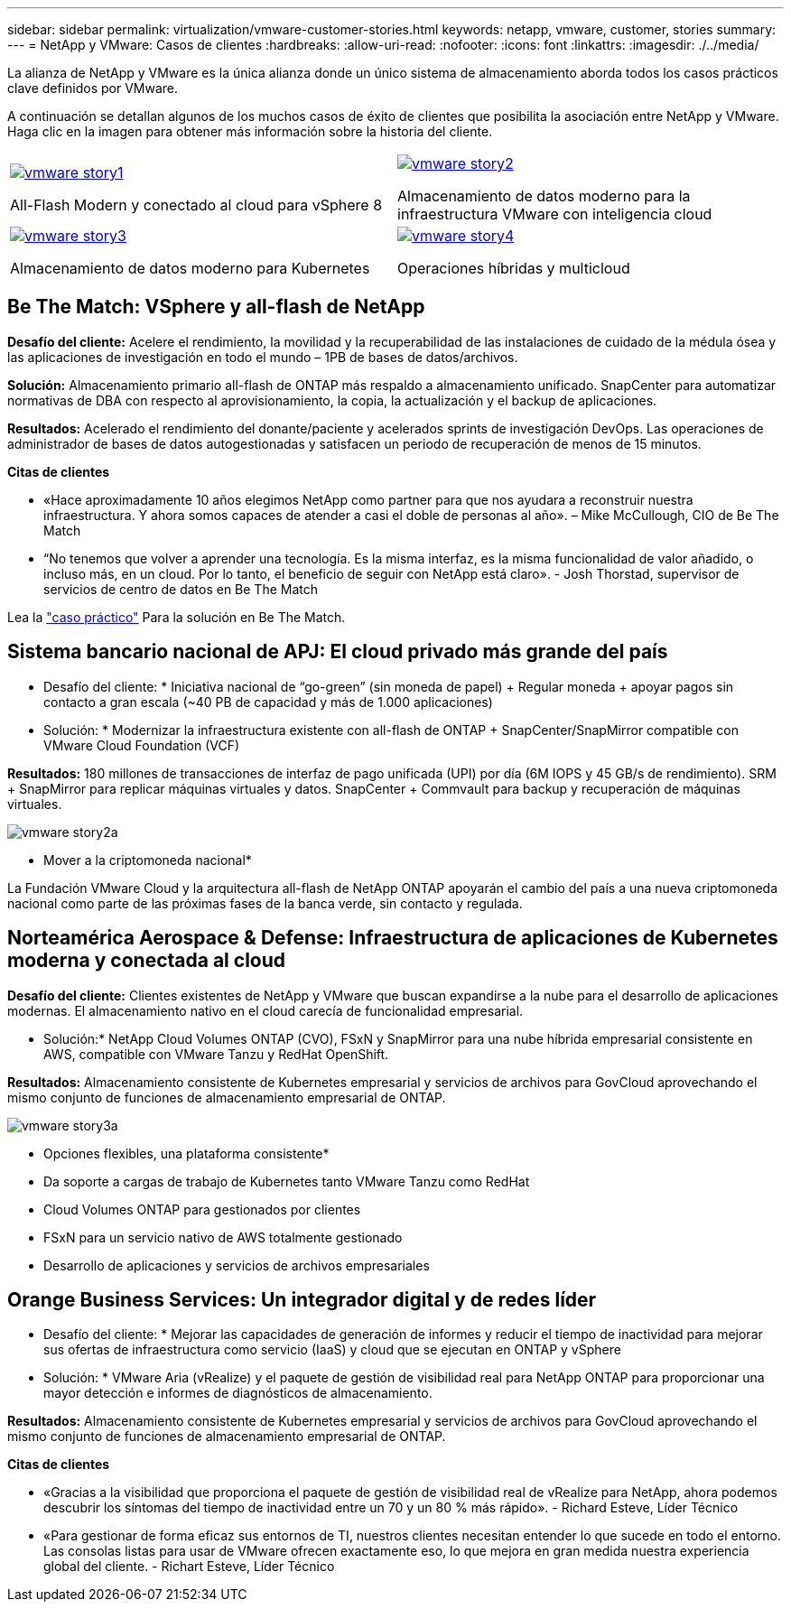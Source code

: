 ---
sidebar: sidebar 
permalink: virtualization/vmware-customer-stories.html 
keywords: netapp, vmware, customer, stories 
summary:  
---
= NetApp y VMware: Casos de clientes
:hardbreaks:
:allow-uri-read: 
:nofooter: 
:icons: font
:linkattrs: 
:imagesdir: ./../media/


[role="lead"]
La alianza de NetApp y VMware es la única alianza donde un único sistema de almacenamiento aborda todos los casos prácticos clave definidos por VMware.

A continuación se detallan algunos de los muchos casos de éxito de clientes que posibilita la asociación entre NetApp y VMware.  Haga clic en la imagen para obtener más información sobre la historia del cliente.

[cols="50%,50%"]
|===


 a| 
[link=#vmware-story1]
image::vmware-story1.png[vmware story1]

All-Flash Modern y conectado al cloud para vSphere 8
 a| 
[link=#vmware-story2]
image::vmware-story2.png[vmware story2]

Almacenamiento de datos moderno para la infraestructura VMware con inteligencia cloud



 a| 
[link=#vmware-story3]
image::vmware-story3.png[vmware story3]

Almacenamiento de datos moderno para Kubernetes
 a| 
[link=#vmware-story4]
image::vmware-story4.png[vmware story4]

Operaciones híbridas y multicloud 

|===


== Be The Match: VSphere y all-flash de NetApp

*Desafío del cliente:* Acelere el rendimiento, la movilidad y la recuperabilidad de las instalaciones de cuidado de la médula ósea y las aplicaciones de investigación en todo el mundo – 1PB de bases de datos/archivos.

*Solución:* Almacenamiento primario all-flash de ONTAP más respaldo a almacenamiento unificado. SnapCenter para automatizar normativas de DBA con respecto al aprovisionamiento, la copia, la actualización y el backup de aplicaciones.

*Resultados:* Acelerado el rendimiento del donante/paciente y acelerados sprints de investigación DevOps. Las operaciones de administrador de bases de datos autogestionadas y satisfacen un periodo de recuperación de menos de 15 minutos.

*Citas de clientes*

* «Hace aproximadamente 10 años elegimos NetApp como partner para que nos ayudara a reconstruir nuestra infraestructura. Y ahora somos capaces de atender a casi el doble de personas al año». – Mike McCullough, CIO de Be The Match
* “No tenemos que volver a aprender una tecnología. Es la misma interfaz, es la misma funcionalidad de valor añadido, o incluso más, en un cloud. Por lo tanto, el beneficio de seguir con NetApp está claro». - Josh Thorstad, supervisor de servicios de centro de datos en Be The Match


Lea la link:https://www.netapp.com/pdf.html?item=/media/70718-CSS-7233-Be-The-Match.pdf["caso práctico"] Para la solución en Be The Match.



== Sistema bancario nacional de APJ: El cloud privado más grande del país

* Desafío del cliente: * Iniciativa nacional de “go-green” (sin moneda de papel) + Regular moneda + apoyar pagos sin contacto a gran escala (~40 PB de capacidad y más de 1.000 aplicaciones)

* Solución: * Modernizar la infraestructura existente con all-flash de ONTAP + SnapCenter/SnapMirror compatible con VMware Cloud Foundation (VCF)

*Resultados:* 180 millones de transacciones de interfaz de pago unificada (UPI) por día (6M IOPS y 45 GB/s de rendimiento). SRM + SnapMirror para replicar máquinas virtuales y datos. SnapCenter + Commvault para backup y recuperación de máquinas virtuales.

image::vmware-story2a.png[vmware story2a]

* Mover a la criptomoneda nacional*

La Fundación VMware Cloud y la arquitectura all-flash de NetApp ONTAP apoyarán el cambio del país a una nueva criptomoneda nacional como parte de las próximas fases de la banca verde, sin contacto y regulada.



== Norteamérica Aerospace & Defense: Infraestructura de aplicaciones de Kubernetes moderna y conectada al cloud

*Desafío del cliente:* Clientes existentes de NetApp y VMware que buscan expandirse a la nube para el desarrollo de aplicaciones modernas. El almacenamiento nativo en el cloud carecía de funcionalidad empresarial.

* Solución:* NetApp Cloud Volumes ONTAP (CVO), FSxN y SnapMirror para una nube híbrida empresarial consistente en AWS, compatible con VMware Tanzu y RedHat OpenShift.

*Resultados:* Almacenamiento consistente de Kubernetes empresarial y servicios de archivos para GovCloud aprovechando el mismo conjunto de funciones de almacenamiento empresarial de ONTAP.

image::vmware-story3a.png[vmware story3a]

* Opciones flexibles, una plataforma consistente*

* Da soporte a cargas de trabajo de Kubernetes tanto VMware Tanzu como RedHat
* Cloud Volumes ONTAP para gestionados por clientes
* FSxN para un servicio nativo de AWS totalmente gestionado
* Desarrollo de aplicaciones y servicios de archivos empresariales




== Orange Business Services: Un integrador digital y de redes líder

* Desafío del cliente: * Mejorar las capacidades de generación de informes y reducir el tiempo de inactividad para mejorar sus ofertas de infraestructura como servicio (IaaS) y cloud que se ejecutan en ONTAP y vSphere

* Solución: * VMware Aria (vRealize) y el paquete de gestión de visibilidad real para NetApp ONTAP para proporcionar una mayor detección e informes de diagnósticos de almacenamiento.

*Resultados:* Almacenamiento consistente de Kubernetes empresarial y servicios de archivos para GovCloud aprovechando el mismo conjunto de funciones de almacenamiento empresarial de ONTAP.

*Citas de clientes*

* «Gracias a la visibilidad que proporciona el paquete de gestión de visibilidad real de vRealize para NetApp, ahora podemos descubrir los síntomas del tiempo de inactividad entre un 70 y un 80 % más rápido». - Richard Esteve, Líder Técnico
* «Para gestionar de forma eficaz sus entornos de TI, nuestros clientes necesitan entender lo que sucede en todo el entorno. Las consolas listas para usar de VMware ofrecen exactamente eso, lo que mejora en gran medida nuestra experiencia global del cliente. - Richart Esteve, Líder Técnico

